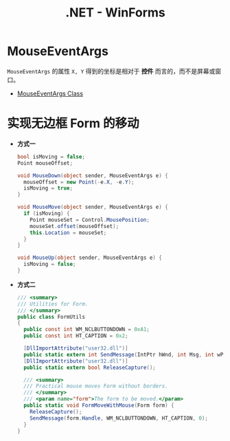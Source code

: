 #+TITLE:      .NET - WinForms

* 目录                                                    :TOC_4_gh:noexport:
- [[#mouseeventargs][MouseEventArgs]]
- [[#实现无边框-form-的移动][实现无边框 Form 的移动]]

* MouseEventArgs
  ~MouseEventArgs~ 的属性 ~X, Y~ 得到的坐标是相对于 *控件* 而言的，而不是屏幕或窗口。
  
  + [[https://docs.microsoft.com/en-us/dotnet/api/system.windows.forms.mouseeventargs?view=netframework-4.7.2][MouseEventArgs Class]]
* 实现无边框 Form 的移动
  + *方式一*
    #+BEGIN_SRC csharp
      bool isMoving = false;
      Point mouseOffset;

      void MouseDown(object sender, MouseEventArgs e) {
        mouseOffset = new Point(-e.X, -e.Y);
        isMoving = true;
      }

      void MouseMove(object sender, MouseEventArgs e) {
        if (isMoving) {
          Point mouseSet = Control.MousePosition;
          mouseSet.offset(mouseOffset);
          this.Location = mouseSet;
        }
      }

      void MouseUp(object sender, MouseEventArgs e) {
        isMoving = false;
      }
    #+END_SRC

  + *方式二*

    #+BEGIN_SRC csharp
      /// <summary>
      /// Utilities for Form.
      /// </summary>
      public class FormUtils
      {
        public const int WM_NCLBUTTONDOWN = 0xA1;
        public const int HT_CAPTION = 0x2;

        [DllImportAttribute("user32.dll")]
        public static extern int SendMessage(IntPtr hWnd, int Msg, int wParam, int lParam);
        [DllImportAttribute("user32.dll")]
        public static extern bool ReleaseCapture();

        /// <summary>
        /// Practical mouse moves Form without borders.
        /// </summary>
        /// <param name="form">The form to be moved.</param>
        public static void FormMoveWithMouse(Form form) {
          ReleaseCapture();
          SendMessage(form.Handle, WM_NCLBUTTONDOWN, HT_CAPTION, 0);
        }
      }
    #+END_SRC
